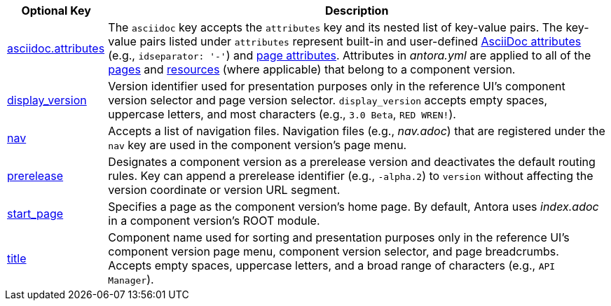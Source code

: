 [cols="1,5"]
|===
|Optional Key |Description

|xref:component-attributes.adoc[asciidoc.attributes]
|The `asciidoc` key accepts the `attributes` key and its nested list of key-value pairs.
The key-value pairs listed under `attributes` represent built-in and user-defined xref:page:define-and-modify-attributes.adoc[AsciiDoc attributes] (e.g., `idseparator: '-'`) and xref:page:page-attributes.adoc[page attributes].
Attributes in [.path]_antora.yml_ are applied to all of the xref:page:index.adoc[pages] and xref:page:resource-id.adoc[resources] (where applicable) that belong to a component version.

|xref:component-display-version.adoc[display_version]
|Version identifier used for presentation purposes only in the reference UI's component version selector and page version selector.
`display_version` accepts empty spaces, uppercase letters, and most characters (e.g., `3.0 Beta`, `RED WREN!`).

|xref:component-navigation.adoc[nav]
|Accepts a list of navigation files.
Navigation files (e.g., [.path]_nav.adoc_) that are registered under the `nav` key are used in the component version's page menu.

|xref:component-prerelease.adoc[prerelease]
|Designates a component version as a prerelease version and deactivates the default routing rules.
Key can append a prerelease identifier (e.g., `-alpha.2`) to `version` without affecting the version coordinate or version URL segment.

|xref:component-start-page.adoc[start_page]
|Specifies a page as the component version's home page.
By default, Antora uses [.path]_index.adoc_ in a component version's ROOT module.

|xref:component-title.adoc[title]
|Component name used for sorting and presentation purposes only in the reference UI's component version page menu, component version selector, and page breadcrumbs.
Accepts empty spaces, uppercase letters, and a broad range of characters (e.g., `API Manager`).
|===
